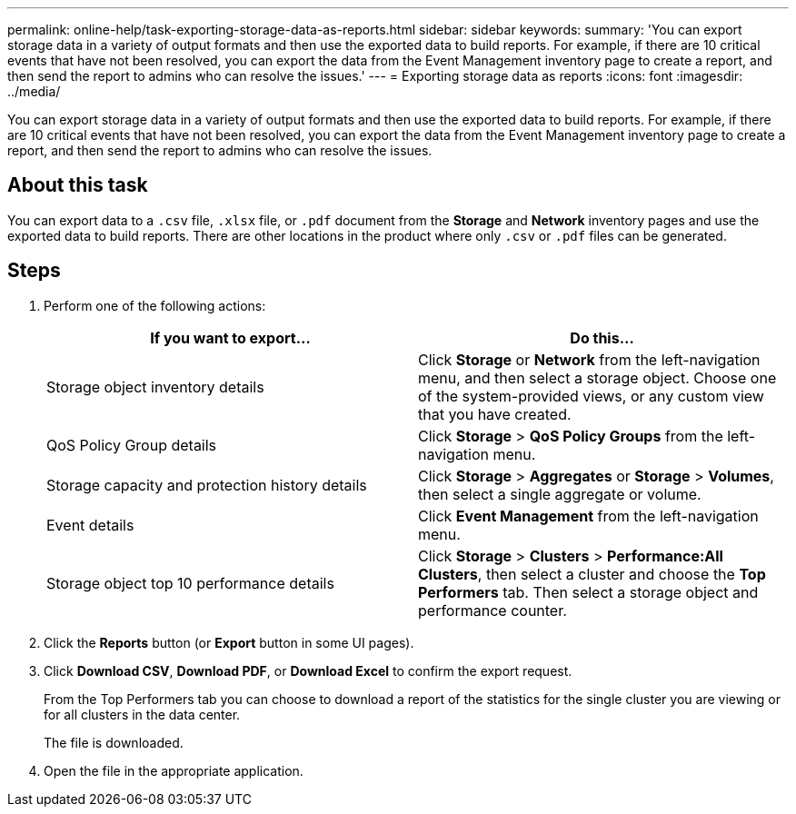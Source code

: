 ---
permalink: online-help/task-exporting-storage-data-as-reports.html
sidebar: sidebar
keywords: 
summary: 'You can export storage data in a variety of output formats and then use the exported data to build reports. For example, if there are 10 critical events that have not been resolved, you can export the data from the Event Management inventory page to create a report, and then send the report to admins who can resolve the issues.'
---
= Exporting storage data as reports
:icons: font
:imagesdir: ../media/

[.lead]
You can export storage data in a variety of output formats and then use the exported data to build reports. For example, if there are 10 critical events that have not been resolved, you can export the data from the Event Management inventory page to create a report, and then send the report to admins who can resolve the issues.

== About this task

You can export data to a `.csv` file, `.xlsx` file, or `.pdf` document from the *Storage* and *Network* inventory pages and use the exported data to build reports. There are other locations in the product where only `.csv` or `.pdf` files can be generated.

== Steps

. Perform one of the following actions:
+
[options="header"]
|===
| If you want to export...| Do this...
a|
Storage object inventory details
a|
Click *Storage* or *Network* from the left-navigation menu, and then select a storage object. Choose one of the system-provided views, or any custom view that you have created.
a|
QoS Policy Group details
a|
Click *Storage* > *QoS Policy Groups* from the left-navigation menu.
a|
Storage capacity and protection history details
a|
Click *Storage* > *Aggregates* or *Storage* > *Volumes*, then select a single aggregate or volume.
a|
Event details
a|
Click *Event Management* from the left-navigation menu.
a|
Storage object top 10 performance details
a|
Click *Storage* > *Clusters* > *Performance:All Clusters*, then select a cluster and choose the *Top Performers* tab. Then select a storage object and performance counter.
|===

. Click the *Reports* button (or *Export* button in some UI pages).
. Click *Download CSV*, *Download PDF*, or *Download Excel* to confirm the export request.
+
From the Top Performers tab you can choose to download a report of the statistics for the single cluster you are viewing or for all clusters in the data center.
+
The file is downloaded.

. Open the file in the appropriate application.


